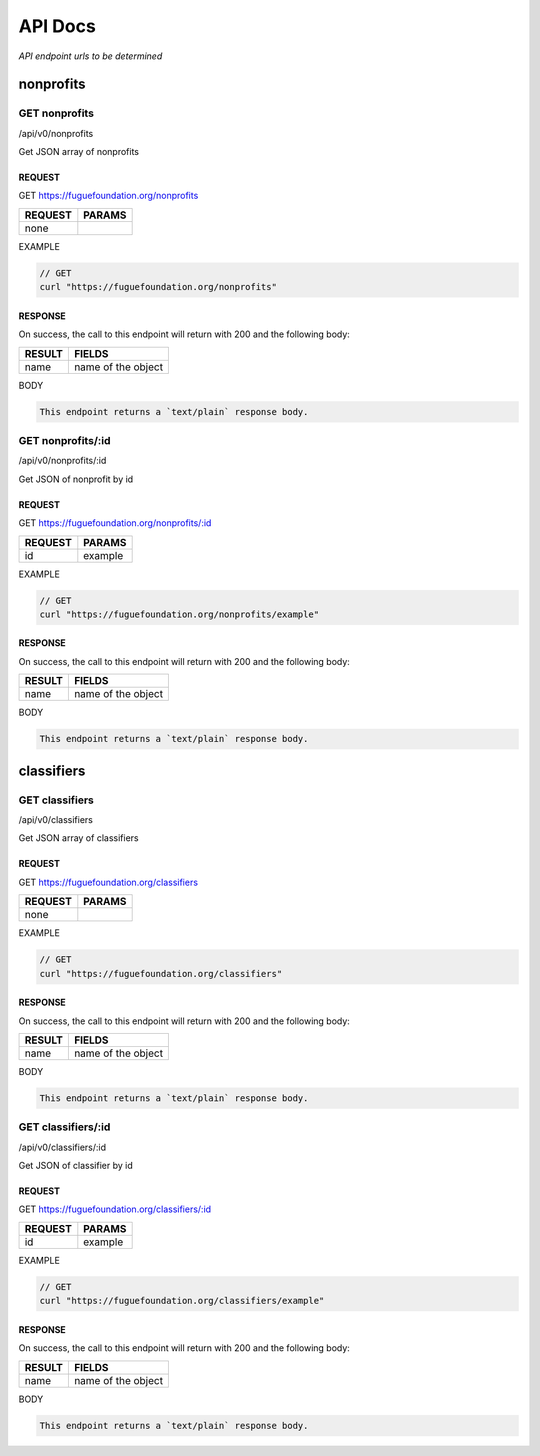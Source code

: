 .. _ref-api:

########
API Docs
########

*API endpoint urls to be determined*

**********
nonprofits
**********

==============
GET nonprofits
==============
/api/v0/nonprofits

Get JSON array of nonprofits

-------
REQUEST
-------

GET https://fuguefoundation.org/nonprofits

=======  ======
REQUEST  PARAMS
=======  ======
none
=======  ======

EXAMPLE

.. code-block:: javascript

    // GET
    curl "https://fuguefoundation.org/nonprofits"


--------
RESPONSE
--------

On success, the call to this endpoint will return with 200 and the following body:

======  ======
RESULT  FIELDS
======  ======
name    name of the object
======  ======

BODY

.. code-block:: javascript

    This endpoint returns a `text/plain` response body.

==================
GET nonprofits/:id
==================
/api/v0/nonprofits/:id

Get JSON of nonprofit by id

-------
REQUEST
-------

GET https://fuguefoundation.org/nonprofits/:id

=======  ======
REQUEST  PARAMS
=======  ======
id       example
=======  ======

EXAMPLE

.. code-block:: javascript

    // GET
    curl "https://fuguefoundation.org/nonprofits/example"


--------
RESPONSE
--------

On success, the call to this endpoint will return with 200 and the following body:

======  ======
RESULT  FIELDS
======  ======
name    name of the object
======  ======

BODY

.. code-block:: javascript

    This endpoint returns a `text/plain` response body.

***********
classifiers
***********

===============
GET classifiers
===============
/api/v0/classifiers

Get JSON array of classifiers

-------
REQUEST
-------

GET https://fuguefoundation.org/classifiers

=======  ======
REQUEST  PARAMS
=======  ======
none
=======  ======

EXAMPLE

.. code-block:: javascript

    // GET
    curl "https://fuguefoundation.org/classifiers"


--------
RESPONSE
--------

On success, the call to this endpoint will return with 200 and the following body:

======  ======
RESULT  FIELDS
======  ======
name    name of the object
======  ======

BODY

.. code-block:: javascript

    This endpoint returns a `text/plain` response body.

===================
GET classifiers/:id
===================
/api/v0/classifiers/:id

Get JSON of classifier by id

-------
REQUEST
-------

GET https://fuguefoundation.org/classifiers/:id

=======  ======
REQUEST  PARAMS
=======  ======
id       example
=======  ======

EXAMPLE

.. code-block:: javascript

    // GET
    curl "https://fuguefoundation.org/classifiers/example"


--------
RESPONSE
--------

On success, the call to this endpoint will return with 200 and the following body:

======  ======
RESULT  FIELDS
======  ======
name    name of the object
======  ======

BODY

.. code-block:: javascript

    This endpoint returns a `text/plain` response body.